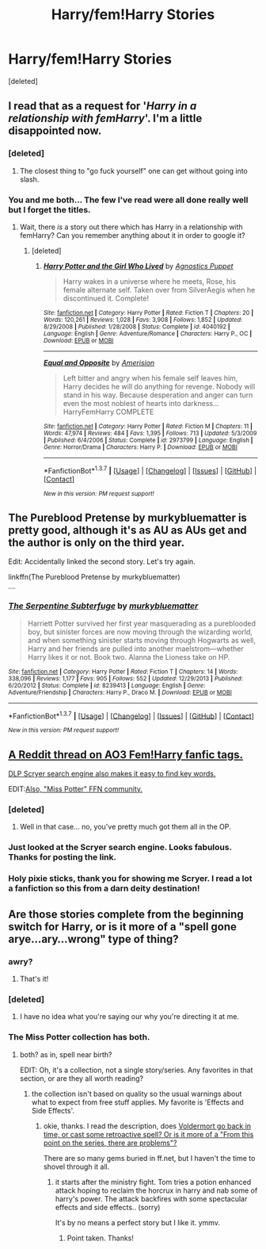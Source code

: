 #+TITLE: Harry/fem!Harry Stories

* Harry/fem!Harry Stories
:PROPERTIES:
:Score: 11
:DateUnix: 1456072633.0
:DateShort: 2016-Feb-21
:FlairText: Request
:END:
[deleted]


** I read that as a request for '/Harry in a relationship with femHarry/'. I'm a little disappointed now.
:PROPERTIES:
:Author: TheBlueMenace
:Score: 11
:DateUnix: 1456120630.0
:DateShort: 2016-Feb-22
:END:

*** [deleted]
:PROPERTIES:
:Score: 5
:DateUnix: 1456126273.0
:DateShort: 2016-Feb-22
:END:

**** The closest thing to "go fuck yourself" one can get without going into slash.
:PROPERTIES:
:Author: Karinta
:Score: 3
:DateUnix: 1456168774.0
:DateShort: 2016-Feb-22
:END:


*** You and me both... The few I've read were all done really well but I forget the titles.
:PROPERTIES:
:Author: iwakeupjustforu
:Score: 1
:DateUnix: 1456120938.0
:DateShort: 2016-Feb-22
:END:

**** Wait, there /is/ a story out there which has Harry in a relationship with femHarry? Can you remember anything about it in order to google it?
:PROPERTIES:
:Author: TheBlueMenace
:Score: 1
:DateUnix: 1456126279.0
:DateShort: 2016-Feb-22
:END:

***** [deleted]
:PROPERTIES:
:Score: 2
:DateUnix: 1456138882.0
:DateShort: 2016-Feb-22
:END:

****** [[http://www.fanfiction.net/s/4040192/1/][*/Harry Potter and the Girl Who Lived/*]] by [[https://www.fanfiction.net/u/325962/Agnostics-Puppet][/Agnostics Puppet/]]

#+begin_quote
  Harry wakes in a universe where he meets, Rose, his female alternate self. Taken over from SilverAegis when he discontinued it. Complete!
#+end_quote

^{/Site/: [[http://www.fanfiction.net/][fanfiction.net]] *|* /Category/: Harry Potter *|* /Rated/: Fiction T *|* /Chapters/: 20 *|* /Words/: 120,261 *|* /Reviews/: 1,028 *|* /Favs/: 3,908 *|* /Follows/: 1,852 *|* /Updated/: 8/29/2008 *|* /Published/: 1/28/2008 *|* /Status/: Complete *|* /id/: 4040192 *|* /Language/: English *|* /Genre/: Adventure/Romance *|* /Characters/: Harry P., OC *|* /Download/: [[http://www.p0ody-files.com/ff_to_ebook/ffn-bot/index.php?id=4040192&source=ff&filetype=epub][EPUB]] or [[http://www.p0ody-files.com/ff_to_ebook/ffn-bot/index.php?id=4040192&source=ff&filetype=mobi][MOBI]]}

--------------

[[http://www.fanfiction.net/s/2973799/1/][*/Equal and Opposite/*]] by [[https://www.fanfiction.net/u/968386/Amerision][/Amerision/]]

#+begin_quote
  Left bitter and angry when his female self leaves him, Harry decides he will do anything for revenge. Nobody will stand in his way. Because desperation and anger can turn even the most noblest of hearts into darkness... HarryFemHarry COMPLETE
#+end_quote

^{/Site/: [[http://www.fanfiction.net/][fanfiction.net]] *|* /Category/: Harry Potter *|* /Rated/: Fiction M *|* /Chapters/: 11 *|* /Words/: 47,974 *|* /Reviews/: 484 *|* /Favs/: 1,395 *|* /Follows/: 713 *|* /Updated/: 5/3/2009 *|* /Published/: 6/4/2006 *|* /Status/: Complete *|* /id/: 2973799 *|* /Language/: English *|* /Genre/: Horror/Drama *|* /Characters/: Harry P. *|* /Download/: [[http://www.p0ody-files.com/ff_to_ebook/ffn-bot/index.php?id=2973799&source=ff&filetype=epub][EPUB]] or [[http://www.p0ody-files.com/ff_to_ebook/ffn-bot/index.php?id=2973799&source=ff&filetype=mobi][MOBI]]}

--------------

*FanfictionBot*^{1.3.7} *|* [[[https://github.com/tusing/reddit-ffn-bot/wiki/Usage][Usage]]] | [[[https://github.com/tusing/reddit-ffn-bot/wiki/Changelog][Changelog]]] | [[[https://github.com/tusing/reddit-ffn-bot/issues/][Issues]]] | [[[https://github.com/tusing/reddit-ffn-bot/][GitHub]]] | [[[https://www.reddit.com/message/compose?to=%2Fu%2Ftusing][Contact]]]

^{/New in this version: PM request support!/}
:PROPERTIES:
:Author: FanfictionBot
:Score: 1
:DateUnix: 1456139463.0
:DateShort: 2016-Feb-22
:END:


** The Pureblood Pretense by murkybluematter is pretty good, although it's as AU as AUs get and the author is only on the third year.

Edit: Accidentally linked the second story. Let's try again.

linkffn(The Pureblood Pretense by murkybluematter)

^{^{^{^{^{^{^{^{^{^{ffnbot!refresh}}}}}}}}}}
:PROPERTIES:
:Author: comedicallyobsessedd
:Score: 3
:DateUnix: 1456111353.0
:DateShort: 2016-Feb-22
:END:

*** [[http://www.fanfiction.net/s/8239413/1/][*/The Serpentine Subterfuge/*]] by [[https://www.fanfiction.net/u/3489773/murkybluematter][/murkybluematter/]]

#+begin_quote
  Harriett Potter survived her first year masquerading as a pureblooded boy, but sinister forces are now moving through the wizarding world, and when something sinister starts moving through Hogwarts as well, Harry and her friends are pulled into another maelstrom---whether Harry likes it or not. Book two. Alanna the Lioness take on HP.
#+end_quote

^{/Site/: [[http://www.fanfiction.net/][fanfiction.net]] *|* /Category/: Harry Potter *|* /Rated/: Fiction T *|* /Chapters/: 14 *|* /Words/: 338,096 *|* /Reviews/: 1,177 *|* /Favs/: 905 *|* /Follows/: 552 *|* /Updated/: 12/29/2013 *|* /Published/: 6/20/2012 *|* /Status/: Complete *|* /id/: 8239413 *|* /Language/: English *|* /Genre/: Adventure/Friendship *|* /Characters/: Harry P., Draco M. *|* /Download/: [[http://www.p0ody-files.com/ff_to_ebook/ffn-bot/index.php?id=8239413&source=ff&filetype=epub][EPUB]] or [[http://www.p0ody-files.com/ff_to_ebook/ffn-bot/index.php?id=8239413&source=ff&filetype=mobi][MOBI]]}

--------------

*FanfictionBot*^{1.3.7} *|* [[[https://github.com/tusing/reddit-ffn-bot/wiki/Usage][Usage]]] | [[[https://github.com/tusing/reddit-ffn-bot/wiki/Changelog][Changelog]]] | [[[https://github.com/tusing/reddit-ffn-bot/issues/][Issues]]] | [[[https://github.com/tusing/reddit-ffn-bot/][GitHub]]] | [[[https://www.reddit.com/message/compose?to=%2Fu%2Ftusing][Contact]]]

^{/New in this version: PM request support!/}
:PROPERTIES:
:Author: FanfictionBot
:Score: 1
:DateUnix: 1456111414.0
:DateShort: 2016-Feb-22
:END:


** [[https://www.reddit.com/r/HPfanfiction/comments/46sln7/ao3_has_almost_no_femharry_fics/][A Reddit thread on AO3 Fem!Harry fanfic tags.]]

[[https://scryer.darklordpotter.net/][DLP Scryer search engine also makes it easy to find key words.]]

EDIT:[[https://www.fanfiction.net/community/Miss-Potter/19146/][Also, "Miss Potter" FFN community.]]
:PROPERTIES:
:Author: Averant
:Score: 2
:DateUnix: 1456089120.0
:DateShort: 2016-Feb-22
:END:

*** [deleted]
:PROPERTIES:
:Score: 4
:DateUnix: 1456126296.0
:DateShort: 2016-Feb-22
:END:

**** Well in that case... no, you've pretty much got them all in the OP.
:PROPERTIES:
:Author: Averant
:Score: 1
:DateUnix: 1456226003.0
:DateShort: 2016-Feb-23
:END:


*** Just looked at the Scryer search engine. Looks fabulous. Thanks for posting the link.
:PROPERTIES:
:Author: d3jake
:Score: 1
:DateUnix: 1456256290.0
:DateShort: 2016-Feb-23
:END:


*** Holy pixie sticks, thank you for showing me Scryer. I read a lot a fanfiction so this from a darn deity destination!
:PROPERTIES:
:Score: 1
:DateUnix: 1456370434.0
:DateShort: 2016-Feb-25
:END:


** Are those stories complete from the beginning switch for Harry, or is it more of a "spell gone arye...ary...wrong" type of thing?
:PROPERTIES:
:Author: d3jake
:Score: 1
:DateUnix: 1456093071.0
:DateShort: 2016-Feb-22
:END:

*** awry?
:PROPERTIES:
:Author: HiImRaven
:Score: 6
:DateUnix: 1456157014.0
:DateShort: 2016-Feb-22
:END:

**** That's it!
:PROPERTIES:
:Author: d3jake
:Score: 2
:DateUnix: 1456162681.0
:DateShort: 2016-Feb-22
:END:


*** [deleted]
:PROPERTIES:
:Score: 2
:DateUnix: 1456129508.0
:DateShort: 2016-Feb-22
:END:

**** I have no idea what you're saying our why you're directing it at me.
:PROPERTIES:
:Author: d3jake
:Score: 2
:DateUnix: 1456131424.0
:DateShort: 2016-Feb-22
:END:


*** The Miss Potter collection has both.
:PROPERTIES:
:Author: sfjoellen
:Score: 1
:DateUnix: 1456096472.0
:DateShort: 2016-Feb-22
:END:

**** both? as in, spell near birth?

EDIT: Oh, it's a collection, not a single story/series. Any favorites in that section, or are they all worth reading?
:PROPERTIES:
:Author: d3jake
:Score: 1
:DateUnix: 1456096750.0
:DateShort: 2016-Feb-22
:END:

***** the collection isn't based on quality so the usual warnings about what to expect from free stuff applies. My favorite is 'Effects and Side Effects'.
:PROPERTIES:
:Author: sfjoellen
:Score: 1
:DateUnix: 1456099155.0
:DateShort: 2016-Feb-22
:END:

****** okie, thanks. I read the description, does [[/spoiler][Voldermort go back in time, or cast some retroactive spell? Or is it more of a "From this point on the series, there are problems"?]]

There are so many gems buried in ff.net, but I haven't the time to shovel through it all.
:PROPERTIES:
:Author: d3jake
:Score: 1
:DateUnix: 1456105213.0
:DateShort: 2016-Feb-22
:END:

******* it starts after the ministry fight. Tom tries a potion enhanced attack hoping to reclaim the horcrux in harry and nab some of harry's power. The attack backfires with some spectacular effects and side effects.. (sorry)

It's by no means a perfect story but I like it. ymmv.
:PROPERTIES:
:Author: sfjoellen
:Score: 1
:DateUnix: 1456107452.0
:DateShort: 2016-Feb-22
:END:

******** Point taken. Thanks!
:PROPERTIES:
:Author: d3jake
:Score: 1
:DateUnix: 1456109268.0
:DateShort: 2016-Feb-22
:END:
